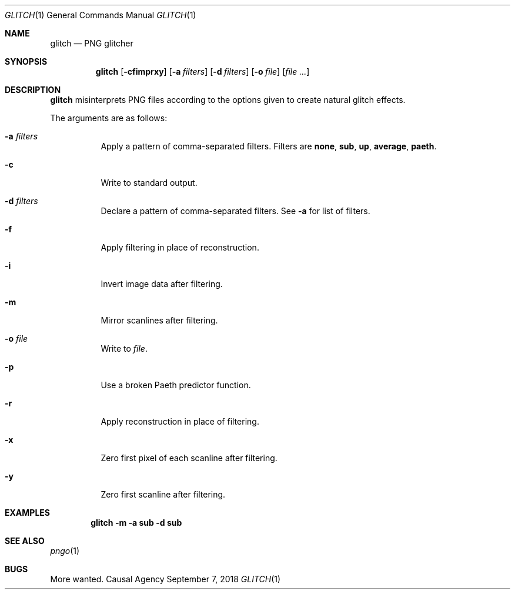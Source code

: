 .Dd September 7, 2018
.Dt GLITCH 1
.Os "Causal Agency"
.
.Sh NAME
.Nm glitch
.Nd PNG glitcher
.
.Sh SYNOPSIS
.Nm
.Op Fl cfimprxy
.Op Fl a Ar filters
.Op Fl d Ar filters
.Op Fl o Ar file
.Op Ar
.
.Sh DESCRIPTION
.Nm
misinterprets PNG files
according to the options given
to create natural glitch effects.
.
.Pp
The arguments are as follows:
.Bl -tag -width Ds
.It Fl a Ar filters
Apply a pattern of comma-separated filters.
Filters are
.Cm none ,
.Cm sub ,
.Cm up ,
.Cm average ,
.Cm paeth .
.
.It Fl c
Write to standard output.
.
.It Fl d Ar filters
Declare a pattern of comma-separated filters.
See
.Fl a
for list of filters.
.
.It Fl f
Apply filtering in place of reconstruction.
.
.It Fl i
Invert image data after filtering.
.
.It Fl m
Mirror scanlines after filtering.
.
.It Fl o Ar file
Write to
.Ar file .
.
.It Fl p
Use a broken Paeth predictor function.
.
.It Fl r
Apply reconstruction in place of filtering.
.
.It Fl x
Zero first pixel of each scanline after filtering.
.
.It Fl y
Zero first scanline after filtering.
.El
.
.Sh EXAMPLES
.Dl glitch -m -a sub -d sub
.
.Sh SEE ALSO
.Xr pngo 1
.
.Sh BUGS
More wanted.
